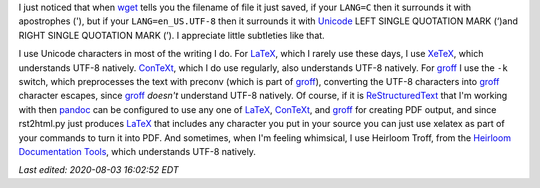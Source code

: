 .. title: Text Subtleties
.. slug: text-subtleties
.. date: 2020-07-07 19:05:13 UTC-04:00
.. tags: text,unicode,utf-8,groff,heirloom troff,xelatex,context
.. category: computer
.. link:
.. description:
.. type: text

.. role:: app
.. role:: file
.. role:: command

I just noticed that when wget_ tells you the filename of file it just
saved, if your ``LANG=C`` then it surrounds it with apostrophes ('), but
if your ``LANG=en_US.UTF-8`` then it surrounds it with Unicode_ LEFT SINGLE
QUOTATION MARK (‘)and RIGHT SINGLE QUOTATION MARK (’).  I appreciate
little subtleties like that.

.. _wget: https://www.gnu.org/software/wget/
.. _Unicode: https://en.wikipedia.org/wiki/Unicode

I use Unicode characters in most of the writing I do.  For LaTeX_,
which I rarely use these days, I use XeTeX_, which understands UTF-8
natively.  ConTeXt_, which I do use regularly, also understands UTF-8
natively.  For groff_ I use the ``-k`` switch, which preprocesses the
text with :command:`preconv` (which is part of groff_), converting the
UTF-8 characters into groff_ character escapes, since groff_ *doesn't*
understand UTF-8 natively.  Of course, if it is ReStructuredText_ that
I'm working with then pandoc_ can be configured to use any one of
LaTeX_, ConTeXt_, and groff_ for creating PDF output, and since
:command:`rst2html.py` just produces LaTeX_ that includes any
character you put in your source you can just use :command:`xelatex`
as part of your commands to turn it into PDF.  And sometimes, when I'm
feeling whimsical, I use :app:`Heirloom Troff`, from the `Heirloom
Documentation Tools`__, which understands UTF-8 natively.

.. _LaTeX: https://en.wikipedia.org/wiki/LaTeX
.. _XeTeX: https://en.wikipedia.org/wiki/XeTeX
.. _ConTeXt: https://en.wikipedia.org/wiki/ConTeXt
.. _groff: https://www.gnu.org/software/groff/
.. _ReStructuredText: https://docutils.sourceforge.io/rst.html
.. _pandoc: https://pandoc.org/
__ https://n-t-roff.github.io/heirloom/doctools.html

*Last edited: 2020-08-03 16:02:52 EDT*

..
   Local Variables:
   time-stamp-format: "%04y-%02m-%02d %02H:%02M:%02S %Z"
   time-stamp-start: "\\*Last edited:[ \t]+\\\\?"
   time-stamp-end: "\\*\\\\?\n"
   time-stamp-line-limit: -20
   End:
